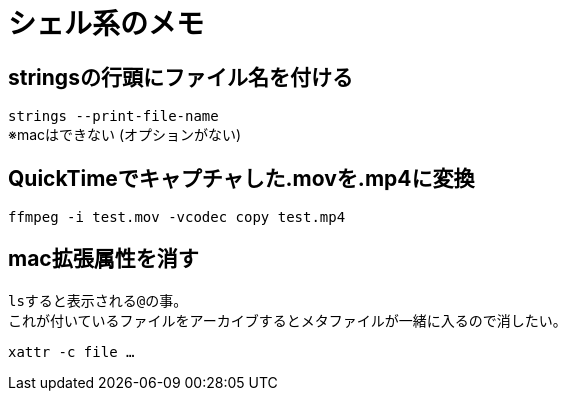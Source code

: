 = シェル系のメモ

== stringsの行頭にファイル名を付ける

`strings --print-file-name` +
※macはできない (オプションがない)

== QuickTimeでキャプチャした.movを.mp4に変換

`ffmpeg -i test.mov -vcodec copy test.mp4`

== mac拡張属性を消す

``ls``すると表示される``@``の事。 +
これが付いているファイルをアーカイブするとメタファイルが一緒に入るので消したい。

`xattr -c file ...`
